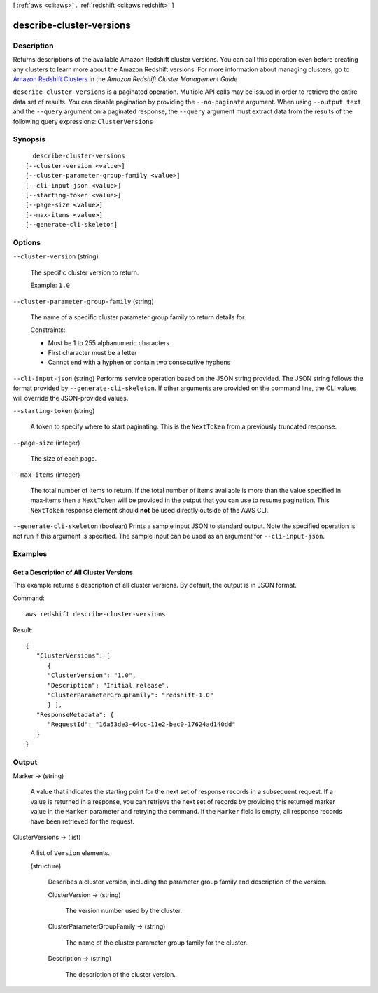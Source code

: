 [ :ref:`aws <cli:aws>` . :ref:`redshift <cli:aws redshift>` ]

.. _cli:aws redshift describe-cluster-versions:


*************************
describe-cluster-versions
*************************



===========
Description
===========



Returns descriptions of the available Amazon Redshift cluster versions. You can call this operation even before creating any clusters to learn more about the Amazon Redshift versions. For more information about managing clusters, go to `Amazon Redshift Clusters`_ in the *Amazon Redshift Cluster Management Guide*  



``describe-cluster-versions`` is a paginated operation. Multiple API calls may be issued in order to retrieve the entire data set of results. You can disable pagination by providing the ``--no-paginate`` argument.
When using ``--output text`` and the ``--query`` argument on a paginated response, the ``--query`` argument must extract data from the results of the following query expressions: ``ClusterVersions``


========
Synopsis
========

::

    describe-cluster-versions
  [--cluster-version <value>]
  [--cluster-parameter-group-family <value>]
  [--cli-input-json <value>]
  [--starting-token <value>]
  [--page-size <value>]
  [--max-items <value>]
  [--generate-cli-skeleton]




=======
Options
=======

``--cluster-version`` (string)


  The specific cluster version to return. 

   

  Example: ``1.0`` 

  

``--cluster-parameter-group-family`` (string)


  The name of a specific cluster parameter group family to return details for. 

   

  Constraints:

   

   
  * Must be 1 to 255 alphanumeric characters
   
  * First character must be a letter
   
  * Cannot end with a hyphen or contain two consecutive hyphens
   

  

``--cli-input-json`` (string)
Performs service operation based on the JSON string provided. The JSON string follows the format provided by ``--generate-cli-skeleton``. If other arguments are provided on the command line, the CLI values will override the JSON-provided values.

``--starting-token`` (string)
 

  A token to specify where to start paginating. This is the ``NextToken`` from a previously truncated response.

   

``--page-size`` (integer)
 

  The size of each page.

   

  

  

``--max-items`` (integer)
 

  The total number of items to return. If the total number of items available is more than the value specified in max-items then a ``NextToken`` will be provided in the output that you can use to resume pagination. This ``NextToken`` response element should **not** be used directly outside of the AWS CLI.

   

``--generate-cli-skeleton`` (boolean)
Prints a sample input JSON to standard output. Note the specified operation is not run if this argument is specified. The sample input can be used as an argument for ``--cli-input-json``.



========
Examples
========

Get a Description of All Cluster Versions
-----------------------------------------

This example returns a description of all cluster versions.  By default, the output is in JSON format.

Command::

   aws redshift describe-cluster-versions

Result::

    {
       "ClusterVersions": [
          {
          "ClusterVersion": "1.0",
          "Description": "Initial release",
          "ClusterParameterGroupFamily": "redshift-1.0"
          } ],
       "ResponseMetadata": {
          "RequestId": "16a53de3-64cc-11e2-bec0-17624ad140dd"
       }
    }



======
Output
======

Marker -> (string)

  

  A value that indicates the starting point for the next set of response records in a subsequent request. If a value is returned in a response, you can retrieve the next set of records by providing this returned marker value in the ``Marker`` parameter and retrying the command. If the ``Marker`` field is empty, all response records have been retrieved for the request. 

  

  

ClusterVersions -> (list)

  

  A list of ``Version`` elements. 

  

  (structure)

    

    Describes a cluster version, including the parameter group family and description of the version.

    

    ClusterVersion -> (string)

      

      The version number used by the cluster. 

      

      

    ClusterParameterGroupFamily -> (string)

      

      The name of the cluster parameter group family for the cluster. 

      

      

    Description -> (string)

      

      The description of the cluster version. 

      

      

    

  



.. _Amazon Redshift Clusters: http://docs.aws.amazon.com/redshift/latest/mgmt/working-with-clusters.html
